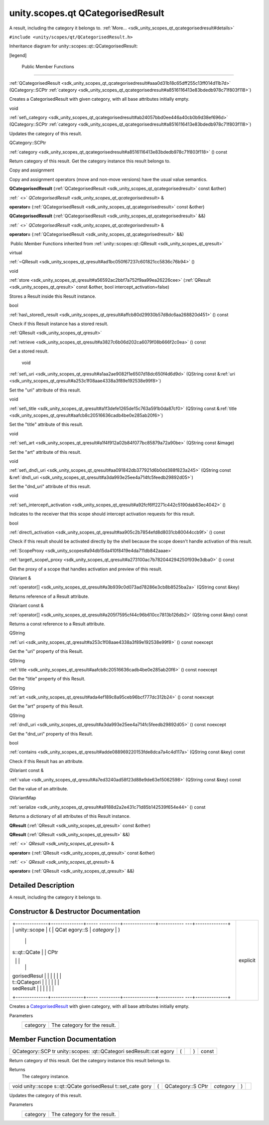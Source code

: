 .. _sdk_unity_scopes_qt_qcategorisedresult:
unity.scopes.qt QCategorisedResult
==================================

A result, including the category it belongs to.
:ref:`More... <sdk_unity_scopes_qt_qcategorisedresult#details>`

``#include <unity/scopes/qt/QCategorisedResult.h>``

Inheritance diagram for unity::scopes::qt::QCategorisedResult:

|Inheritance graph|

[legend]

        Public Member Functions
-------------------------------

 

:ref:`QCategorisedResult <sdk_unity_scopes_qt_qcategorisedresult#aaa0d31b18c65dff255c13ff014d11b7d>`
(QCategory::SCPtr
:ref:`category <sdk_unity_scopes_qt_qcategorisedresult#a8516116413e83bdedb978c71f803f118>`)

 

| Creates a CategorisedResult with given category, with all base
  attributes initially empty.

 

void 

:ref:`set\_category <sdk_unity_scopes_qt_qcategorisedresult#ab24057bbd0ee446a40cb0b9d38ef696d>`
(QCategory::SCPtr
:ref:`category <sdk_unity_scopes_qt_qcategorisedresult#a8516116413e83bdedb978c71f803f118>`)

 

| Updates the category of this result.

 

QCategory::SCPtr 

:ref:`category <sdk_unity_scopes_qt_qcategorisedresult#a8516116413e83bdedb978c71f803f118>`
() const

 

| Return category of this result. Get the category instance this result
  belongs to.

 

Copy and assignment

Copy and assignment operators (move and non-move versions) have the
usual value semantics.

         

**QCategorisedResult**
(:ref:`QCategorisedResult <sdk_unity_scopes_qt_qcategorisedresult>` const
&other)

 

:ref:` <>` `QCategorisedResult <sdk_unity_scopes_qt_qcategorisedresult>`
& 

**operator=**
(:ref:`QCategorisedResult <sdk_unity_scopes_qt_qcategorisedresult>` const
&other)

 

         

**QCategorisedResult**
(:ref:`QCategorisedResult <sdk_unity_scopes_qt_qcategorisedresult>` &&)

 

:ref:` <>` `QCategorisedResult <sdk_unity_scopes_qt_qcategorisedresult>`
& 

**operator=**
(:ref:`QCategorisedResult <sdk_unity_scopes_qt_qcategorisedresult>` &&)

 

|-| Public Member Functions inherited from
:ref:`unity::scopes::qt::QResult <sdk_unity_scopes_qt_qresult>`

virtual 

:ref:`~QResult <sdk_unity_scopes_qt_qresult#ad1bc050f67237c601821cc5836c76b94>`
()

 

void 

:ref:`store <sdk_unity_scopes_qt_qresult#a56592ac2bbf7a752f9aa99ea26226cee>`
(:ref:`QResult <sdk_unity_scopes_qt_qresult>` const &other, bool
intercept\_activation=false)

 

| Stores a Result inside this Result instance.

 

bool 

:ref:`has\_stored\_result <sdk_unity_scopes_qt_qresult#affcb80d29930b57d8dc6aa268820d451>`
() const

 

| Check if this Result instance has a stored result.

 

:ref:`QResult <sdk_unity_scopes_qt_qresult>` 

:ref:`retrieve <sdk_unity_scopes_qt_qresult#a3827c6b06d202ca6079f08b666f2c0ea>`
() const

 

| Get a stored result.

 

        void 

:ref:`set\_uri <sdk_unity_scopes_qt_qresult#a1aa2ae9082f1e6507d18dc650f4d6d9d>`
(QString const
&\ :ref:`uri <sdk_unity_scopes_qt_qresult#a253c1f08aae4338a3f89e192538e99f8>`)

 

| Set the "uri" attribute of this result.

 

void 

:ref:`set\_title <sdk_unity_scopes_qt_qresult#a1f3defe1265de15c763a591b0da87cf0>`
(QString const
&\ :ref:`title <sdk_unity_scopes_qt_qresult#aafcb8c20516636cadb4be0e285ab20f6>`)

 

| Set the "title" attribute of this result.

 

void 

:ref:`set\_art <sdk_unity_scopes_qt_qresult#a1f4f912a02b84f077bc85879a72a90be>`
(QString const &image)

 

| Set the "art" attribute of this result.

 

void 

:ref:`set\_dnd\_uri <sdk_unity_scopes_qt_qresult#aa091842db377921d6b0dd388f823a245>`
(QString const
&\ :ref:`dnd\_uri <sdk_unity_scopes_qt_qresult#a3da993e25ee4a714fc5feedb29892d05>`)

 

| Set the "dnd\_uri" attribute of this result.

 

void 

:ref:`set\_intercept\_activation <sdk_unity_scopes_qt_qresult#a92fcf6ff2271c442c5190dab63ec4042>`
()

 

| Indicates to the receiver that this scope should intercept activation
  requests for this result.

 

bool 

:ref:`direct\_activation <sdk_unity_scopes_qt_qresult#aa905c2b7854efd8d8031cb80044ccb9f>`
() const

 

| Check if this result should be activated directly by the shell because
  the scope doesn't handle activation of this result.

 

:ref:`ScopeProxy <sdk_unity_scopes#a94db15da410f8419e4da711db842aaae>` 

:ref:`target\_scope\_proxy <sdk_unity_scopes_qt_qresult#a273100ac7b782044294250f939e3dba0>`
() const

 

| Get the proxy of a scope that handles activation and preview of this
  result.

 

QVariant & 

:ref:`operator[] <sdk_unity_scopes_qt_qresult#a3b939c0d073ad78286e3cb8b8525ba2a>`
(QString const &key)

 

| Returns reference of a Result attribute.

 

QVariant const & 

:ref:`operator[] <sdk_unity_scopes_qt_qresult#a205f7595cf44c96b610cc7813b126db2>`
(QString const &key) const

 

| Returns a const reference to a Result attribute.

 

QString 

:ref:`uri <sdk_unity_scopes_qt_qresult#a253c1f08aae4338a3f89e192538e99f8>`
() const noexcept

 

| Get the "uri" property of this Result.

 

QString 

:ref:`title <sdk_unity_scopes_qt_qresult#aafcb8c20516636cadb4be0e285ab20f6>`
() const noexcept

 

| Get the "title" property of this Result.

 

QString 

:ref:`art <sdk_unity_scopes_qt_qresult#ada4ef189c8a95ceb96bcf777dc312b24>`
() const noexcept

 

| Get the "art" property of this Result.

 

QString 

:ref:`dnd\_uri <sdk_unity_scopes_qt_qresult#a3da993e25ee4a714fc5feedb29892d05>`
() const noexcept

 

| Get the "dnd\_uri" property of this Result.

 

bool 

:ref:`contains <sdk_unity_scopes_qt_qresult#adde088969220153fde8dca7a4c4d117a>`
(QString const &key) const

 

| Check if this Result has an attribute.

 

QVariant const & 

:ref:`value <sdk_unity_scopes_qt_qresult#a7ed3240ad58f23d88e9de63e15062598>`
(QString const &key) const

 

| Get the value of an attribute.

 

QVariantMap 

:ref:`serialize <sdk_unity_scopes_qt_qresult#a9188d2a2e431c71d85b142539f654e44>`
() const

 

| Returns a dictionary of all attributes of this Result instance.

 

         

**QResult** (:ref:`QResult <sdk_unity_scopes_qt_qresult>` const &other)

 

         

**QResult** (:ref:`QResult <sdk_unity_scopes_qt_qresult>` &&)

 

:ref:` <>` `QResult <sdk_unity_scopes_qt_qresult>` & 

**operator=** (:ref:`QResult <sdk_unity_scopes_qt_qresult>` const &other)

 

:ref:` <>` `QResult <sdk_unity_scopes_qt_qresult>` & 

**operator=** (:ref:`QResult <sdk_unity_scopes_qt_qresult>` &&)

 

Detailed Description
--------------------

A result, including the category it belongs to.

Constructor & Destructor Documentation
--------------------------------------

+--------------------------------------+--------------------------------------+
| +--------------+--------------+----- | explicit                             |
| ---------+--------------+----------- |                                      |
| ---+--------------+                  |                                      |
| | unity::scope | (            | QCat |                                      |
| egory::S | *category*   | )          |                                      |
|    |              |                  |                                      |
| | s::qt::QCate |              | CPtr |                                      |
|          |              |            |                                      |
|    |              |                  |                                      |
| | gorisedResul |              |      |                                      |
|          |              |            |                                      |
|    |              |                  |                                      |
| | t::QCategori |              |      |                                      |
|          |              |            |                                      |
|    |              |                  |                                      |
| | sedResult    |              |      |                                      |
|          |              |            |                                      |
|    |              |                  |                                      |
| +--------------+--------------+----- |                                      |
| ---------+--------------+----------- |                                      |
| ---+--------------+                  |                                      |
+--------------------------------------+--------------------------------------+

Creates a
`CategorisedResult </sdk/scopes/cpp/unity.scopes.CategorisedResult/>`_ 
with given category, with all base attributes initially empty.

Parameters
    +------------+--------------------------------+
    | category   | The category for the result.   |
    +------------+--------------------------------+

Member Function Documentation
-----------------------------

+----------------+----------------+----------------+----------------+----------------+
| QCategory::SCP | (              |                | )              | const          |
| tr             |                |                |                |                |
| unity::scopes: |                |                |                |                |
| :qt::QCategori |                |                |                |                |
| sedResult::cat |                |                |                |                |
| egory          |                |                |                |                |
+----------------+----------------+----------------+----------------+----------------+

Return category of this result. Get the category instance this result
belongs to.

Returns
    The category instance.

+--------------+--------------+--------------+--------------+--------------+--------------+
| void         | (            | QCategory::S | *category*   | )            |              |
| unity::scope |              | CPtr         |              |              |              |
| s::qt::QCate |              |              |              |              |              |
| gorisedResul |              |              |              |              |              |
| t::set\_cate |              |              |              |              |              |
| gory         |              |              |              |              |              |
+--------------+--------------+--------------+--------------+--------------+--------------+

Updates the category of this result.

Parameters
    +------------+--------------------------------+
    | category   | The category for the result.   |
    +------------+--------------------------------+

.. |Inheritance graph| image:: /mediasdk_unity_scopes_qt_qcategorisedresultclassunity_1_1scopes_1_1qt_1_1_q_categorised_result__inherit__graph.png
.. |-| image:: /mediasdk_unity_scopes_qt_qcategorisedresultclosed.png


